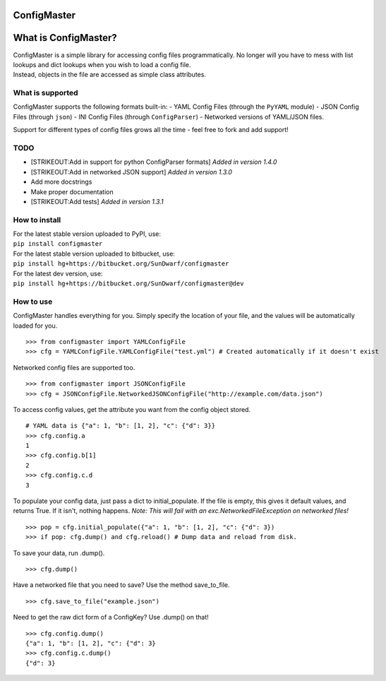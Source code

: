 ConfigMaster
------------

|Build Status| |PyPI version| |PyPI DailyDownloads|

What is ConfigMaster?
---------------------

| ConfigMaster is a simple library for accessing config files
  programmatically. No longer will you have to mess with list lookups
  and dict lookups when you wish to load a config file.
| Instead, objects in the file are accessed as simple class attributes.

What is supported
~~~~~~~~~~~~~~~~~

ConfigMaster supports the following formats built-in: - YAML Config
Files (through the ``PyYAML`` module) - JSON Config Files (through
``json``) - INI Config Files (through ``ConfigParser``) - Networked
versions of YAML/JSON files.

Support for different types of config files grows all the time - feel
free to fork and add support!

TODO
~~~~

-  [STRIKEOUT:Add in support for python ConfigParser formats] *Added in
   version 1.4.0*
-  [STRIKEOUT:Add in networked JSON support] *Added in version 1.3.0*
-  Add more docstrings
-  Make proper documentation
-  [STRIKEOUT:Add tests] *Added in version 1.3.1*

How to install
~~~~~~~~~~~~~~

| For the latest stable version uploaded to PyPI, use:
| ``pip install configmaster``

| For the latest stable version uploaded to bitbucket, use:
| ``pip install hg+https://bitbucket.org/SunDwarf/configmaster``

| For the latest dev version, use:
| ``pip install hg+https://bitbucket.org/SunDwarf/configmaster@dev``

How to use
~~~~~~~~~~

ConfigMaster handles everything for you. Simply specify the location of
your file, and the values will be automatically loaded for you.

::

    >>> from configmaster import YAMLConfigFile  
    >>> cfg = YAMLConfigFile.YAMLConfigFile("test.yml") # Created automatically if it doesn't exist  

Networked config files are supported too.

::

    >>> from configmaster import JSONConfigFile
    >>> cfg = JSONConfigFile.NetworkedJSONConfigFile("http://example.com/data.json")

To access config values, get the attribute you want from the config
object stored.

::

    # YAML data is {"a": 1, "b": [1, 2], "c": {"d": 3}}  
    >>> cfg.config.a  
    1  
    >>> cfg.config.b[1]  
    2  
    >>> cfg.config.c.d  
    3    

To populate your config data, just pass a dict to initial\_populate. If
the file is empty, this gives it default values, and returns True. If it
isn't, nothing happens. *Note: This will fail with an
exc.NetworkedFileException on networked files!*

::

    >>> pop = cfg.initial_populate({"a": 1, "b": [1, 2], "c": {"d": 3})
    >>> if pop: cfg.dump() and cfg.reload() # Dump data and reload from disk.

To save your data, run .dump().

::

    >>> cfg.dump()

Have a networked file that you need to save? Use the method
save\_to\_file.

::

    >>> cfg.save_to_file("example.json")

Need to get the raw dict form of a ConfigKey? Use .dump() on that!

::

    >>> cfg.config.dump()
    {"a": 1, "b": [1, 2], "c": {"d": 3}
    >>> cfg.config.c.dump()
    {"d": 3}

.. |Build Status| image:: https://drone.io/bitbucket.org/SunDwarf/configmaster/status.png
   :target: https://drone.io/bitbucket.org/SunDwarf/configmaster/latest
.. |PyPI version| image:: https://img.shields.io/pypi/v/ConfigMaster.svg
   :target: https://pypi.python.org/pypi/ConfigMaster/
.. |PyPI DailyDownloads| image:: https://img.shields.io/pypi/dd/ConfigMaster.svg
   :target: https://pypi.python.org/pypi/ConfigMaster/
